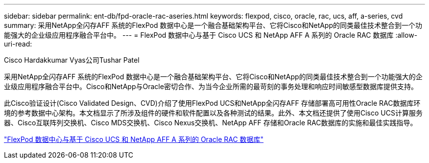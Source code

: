 ---
sidebar: sidebar 
permalink: ent-db/fpd-oracle-rac-aseries.html 
keywords: flexpod, cisco, oracle, rac, ucs, aff, a-series, cvd 
summary: 采用NetApp全闪存AFF 系统的FlexPod 数据中心是一个融合基础架构平台、它将Cisco和NetApp的同类最佳技术整合到一个功能强大的企业级应用程序融合平台中。 
---
= FlexPod 数据中心与基于 Cisco UCS 和 NetApp AFF A 系列的 Oracle RAC 数据库
:allow-uri-read: 


Cisco Hardakkumar Vyas公司Tushar Patel

采用NetApp全闪存AFF 系统的FlexPod 数据中心是一个融合基础架构平台、它将Cisco和NetApp的同类最佳技术整合到一个功能强大的企业级应用程序融合平台中。Cisco和NetApp与Oracle密切合作、为当今企业所需的最苛刻的事务处理和响应时间敏感型数据库提供支持。

此Cisco验证设计(Cisco Validated Design、CVD)介绍了使用FlexPod UCS和NetApp全闪存AFF 存储部署高可用性Oracle RAC数据库环境的参考数据中心架构。本文档显示了所涉及组件的硬件和软件配置以及各种测试的结果。此外、本文档还提供了使用Cisco UCS计算服务器、Cisco互联阵列交换机、Cisco MDS交换机、Cisco Nexus交换机、NetApp AFF 存储和Oracle RAC数据库的实施和最佳实践指导。

link:https://www.cisco.com/c/en/us/td/docs/unified_computing/ucs/UCS_CVDs/flexpod_orc12cr2_affaseries.html["FlexPod 数据中心与基于 Cisco UCS 和 NetApp AFF A 系列的 Oracle RAC 数据库"^]
